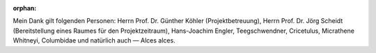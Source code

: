 :orphan:

.. only:: html or text

    Danksagung
    ==========

Mein Dank gilt folgenden Personen: Herrn Prof. Dr. Günther Köhler
(Projektbetreuung), Herrn Prof. Dr. Jörg Scheidt (Bereitstellung eines Raumes
für den Projektzeitraum), Hans-Joachim Engler, Teegschwendner, Cricetulus,
Micrathene Whitneyi, Columbidae und natürlich auch — Alces alces.

